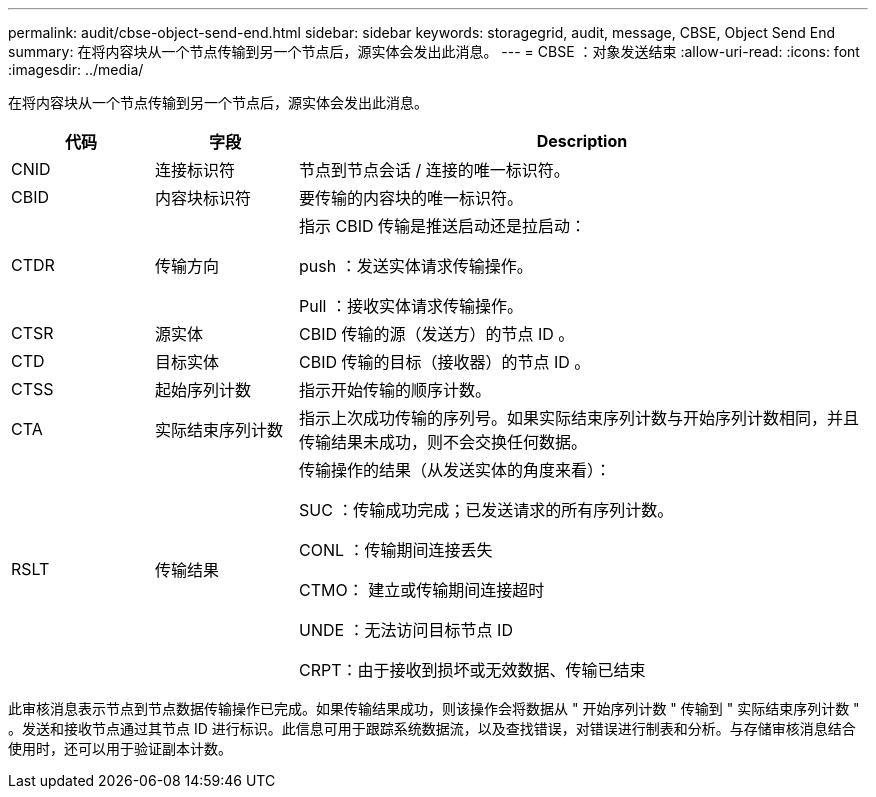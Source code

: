 ---
permalink: audit/cbse-object-send-end.html 
sidebar: sidebar 
keywords: storagegrid, audit, message, CBSE, Object Send End 
summary: 在将内容块从一个节点传输到另一个节点后，源实体会发出此消息。 
---
= CBSE ：对象发送结束
:allow-uri-read: 
:icons: font
:imagesdir: ../media/


[role="lead"]
在将内容块从一个节点传输到另一个节点后，源实体会发出此消息。

[cols="1a,1a,4a"]
|===
| 代码 | 字段 | Description 


 a| 
CNID
 a| 
连接标识符
 a| 
节点到节点会话 / 连接的唯一标识符。



 a| 
CBID
 a| 
内容块标识符
 a| 
要传输的内容块的唯一标识符。



 a| 
CTDR
 a| 
传输方向
 a| 
指示 CBID 传输是推送启动还是拉启动：

push ：发送实体请求传输操作。

Pull ：接收实体请求传输操作。



 a| 
CTSR
 a| 
源实体
 a| 
CBID 传输的源（发送方）的节点 ID 。



 a| 
CTD
 a| 
目标实体
 a| 
CBID 传输的目标（接收器）的节点 ID 。



 a| 
CTSS
 a| 
起始序列计数
 a| 
指示开始传输的顺序计数。



 a| 
CTA
 a| 
实际结束序列计数
 a| 
指示上次成功传输的序列号。如果实际结束序列计数与开始序列计数相同，并且传输结果未成功，则不会交换任何数据。



 a| 
RSLT
 a| 
传输结果
 a| 
传输操作的结果（从发送实体的角度来看）：

SUC ：传输成功完成；已发送请求的所有序列计数。

CONL ：传输期间连接丢失

CTMO： 建立或传输期间连接超时

UNDE ：无法访问目标节点 ID

CRPT：由于接收到损坏或无效数据、传输已结束

|===
此审核消息表示节点到节点数据传输操作已完成。如果传输结果成功，则该操作会将数据从 " 开始序列计数 " 传输到 " 实际结束序列计数 " 。发送和接收节点通过其节点 ID 进行标识。此信息可用于跟踪系统数据流，以及查找错误，对错误进行制表和分析。与存储审核消息结合使用时，还可以用于验证副本计数。
